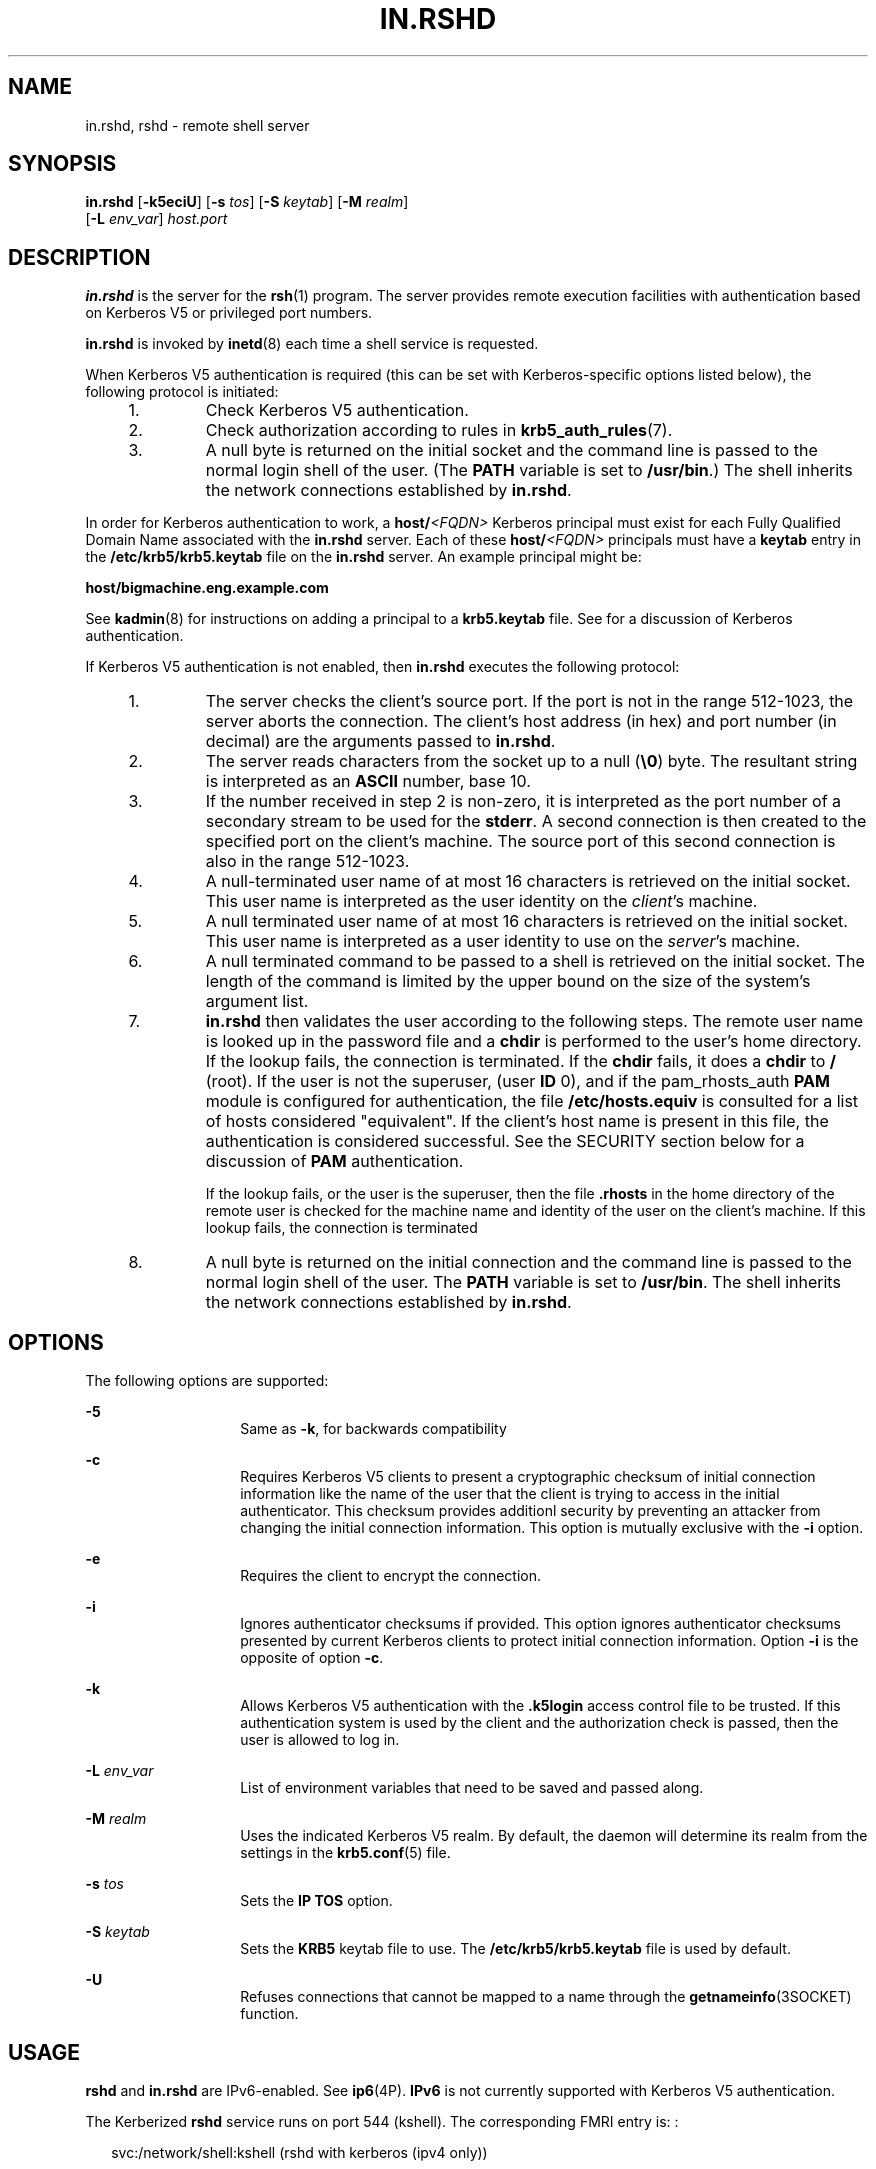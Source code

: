 '\" te
.\" Copyright (C) 2005, Sun Microsystems, Inc. All Rights Reserved
.\" Copyright 1989 AT&T
.\" The contents of this file are subject to the terms of the Common Development and Distribution License (the "License").  You may not use this file except in compliance with the License.
.\" You can obtain a copy of the license at usr/src/OPENSOLARIS.LICENSE or http://www.opensolaris.org/os/licensing.  See the License for the specific language governing permissions and limitations under the License.
.\" When distributing Covered Code, include this CDDL HEADER in each file and include the License file at usr/src/OPENSOLARIS.LICENSE.  If applicable, add the following below this CDDL HEADER, with the fields enclosed by brackets "[]" replaced with your own identifying information: Portions Copyright [yyyy] [name of copyright owner]
.TH IN.RSHD 8 "June 20, 2021"
.SH NAME
in.rshd, rshd \- remote shell server
.SH SYNOPSIS
.nf
\fBin.rshd\fR [\fB-k5eciU\fR] [\fB-s\fR \fItos\fR] [\fB-S\fR \fIkeytab\fR] [\fB-M\fR \fIrealm\fR]
     [\fB-L\fR \fIenv_var\fR] \fIhost.port\fR
.fi

.SH DESCRIPTION
\fBin.rshd\fR is the server for the \fBrsh\fR(1) program. The server provides
remote execution facilities with authentication based on Kerberos V5 or
privileged port numbers.
.sp
.LP
\fBin.rshd\fR is invoked by \fBinetd\fR(8) each time a shell service is
requested.
.sp
.LP
When Kerberos V5 authentication is required (this can be set with
Kerberos-specific options listed below), the following protocol is initiated:
.RS +4
.TP
1.
Check Kerberos V5 authentication.
.RE
.RS +4
.TP
2.
Check authorization according to rules in \fBkrb5_auth_rules\fR(7).
.RE
.RS +4
.TP
3.
A null byte is returned on the initial socket and the command line is passed
to the normal login shell of the user. (The \fBPATH\fR variable is set to
\fB/usr/bin\fR.) The shell inherits the network connections established by
\fBin.rshd\fR.
.RE
.sp
.LP
In order for Kerberos authentication to work, a \fBhost/\fR\fI<FQDN>\fR
Kerberos principal must exist for each Fully Qualified Domain Name associated
with the \fBin.rshd\fR server. Each of these \fBhost/\fR\fI<FQDN>\fR principals
must have a \fBkeytab\fR entry in the \fB/etc/krb5/krb5.keytab\fR file on the
\fBin.rshd\fR server. An example principal might be:
.sp
.LP
\fBhost/bigmachine.eng.example.com\fR
.sp
.LP
See \fBkadmin\fR(8) for instructions on adding a principal to a
\fBkrb5.keytab\fR file. See \fI\fR for a discussion of Kerberos
authentication.
.sp
.LP
If Kerberos V5 authentication is not enabled, then \fBin.rshd\fR executes the
following protocol:
.RS +4
.TP
1.
The server checks the client's source port. If the port is not in the range
512-1023, the server aborts the connection. The client's host address (in hex)
and port number (in decimal) are the arguments passed to \fBin.rshd\fR.
.RE
.RS +4
.TP
2.
The server reads characters from the socket up to a null (\fB\e0\fR) byte.
The resultant string is interpreted as an \fBASCII\fR number, base 10.
.RE
.RS +4
.TP
3.
If the number received in step 2 is non-zero, it is interpreted as the port
number of a secondary stream to be used for the \fBstderr\fR. A second
connection is then created to the specified port on the client's machine. The
source port of this second connection is also in the range 512-1023.
.RE
.RS +4
.TP
4.
A null-terminated user name of at most 16 characters is retrieved on the
initial socket. This user name is interpreted as the user identity on the
\fIclient\fR's machine.
.RE
.RS +4
.TP
5.
A null terminated user name of at most 16 characters is retrieved on the
initial socket. This user name is interpreted as a user identity to use on the
\fIserver\fR's machine.
.RE
.RS +4
.TP
6.
A null terminated command to be passed to a shell is retrieved on the
initial socket. The length of the command is limited by the upper bound on the
size of the system's argument list.
.RE
.RS +4
.TP
7.
\fBin.rshd\fR then validates the user according to the following steps. The
remote user name is looked up in the password file and a \fBchdir\fR is
performed to the user's home directory. If the lookup fails, the connection is
terminated. If the \fBchdir\fR fails, it does a \fBchdir\fR to \fB/\fR (root).
If the user is not the superuser, (user \fBID\fR 0), and if the pam_rhosts_auth
\fBPAM\fR module is configured for authentication, the file
\fB/etc/hosts.equiv\fR is consulted for a list of hosts considered
"equivalent". If the client's host name is present in this file, the
authentication is considered successful. See the SECURITY section below for a
discussion of \fBPAM\fR authentication.
.sp
If the lookup fails, or the user is the superuser, then the file
\fB\&.rhosts\fR in the home directory of the remote user is checked for the
machine name and identity of the user on the client's machine. If this lookup
fails, the connection is terminated
.RE
.RS +4
.TP
8.
A null byte is returned on the initial connection and the command line is
passed to the normal login shell of the user. The \fBPATH\fR variable is set to
\fB/usr/bin\fR. The shell inherits the network connections established by
\fBin.rshd\fR.
.RE
.SH OPTIONS
The following options are supported:
.sp
.ne 2
.na
\fB\fB-5\fR\fR
.ad
.RS 14n
Same as \fB-k\fR, for backwards compatibility
.RE

.sp
.ne 2
.na
\fB\fB-c\fR\fR
.ad
.RS 14n
Requires Kerberos V5 clients to present a cryptographic checksum of initial
connection information like the name of the user that the client is trying to
access in the initial authenticator. This checksum provides additionl security
by preventing an attacker from changing the initial connection information.
This option is mutually exclusive with the \fB-i\fR option.
.RE

.sp
.ne 2
.na
\fB\fB-e\fR\fR
.ad
.RS 14n
Requires the client to encrypt the connection.
.RE

.sp
.ne 2
.na
\fB\fB-i\fR\fR
.ad
.RS 14n
Ignores authenticator checksums if provided. This option ignores authenticator
checksums presented by current Kerberos clients to protect initial connection
information. Option \fB-i\fR is the opposite of option \fB-c\fR.
.RE

.sp
.ne 2
.na
\fB\fB-k\fR\fR
.ad
.RS 14n
Allows Kerberos V5 authentication with the \fB\&.k5login\fR access control file
to be trusted. If this authentication system is used by the client and the
authorization check is passed, then the user is allowed to log in.
.RE

.sp
.ne 2
.na
\fB\fB-L\fR \fIenv_var\fR\fR
.ad
.RS 14n
List of environment variables that need to be saved and passed along.
.RE

.sp
.ne 2
.na
\fB\fB-M\fR \fIrealm\fR\fR
.ad
.RS 14n
Uses the indicated Kerberos V5 realm. By default, the daemon will determine its
realm from the settings in the \fBkrb5.conf\fR(5) file.
.RE

.sp
.ne 2
.na
\fB\fB-s\fR \fItos\fR\fR
.ad
.RS 14n
Sets the \fBIP\fR \fBTOS\fR option.
.RE

.sp
.ne 2
.na
\fB\fB-S\fR \fIkeytab\fR\fR
.ad
.RS 14n
Sets the \fBKRB5\fR keytab file to use. The \fB/etc/krb5/krb5.keytab\fR file is
used by default.
.RE

.sp
.ne 2
.na
\fB\fB-U\fR\fR
.ad
.RS 14n
Refuses connections that cannot be mapped to a name through the
\fBgetnameinfo\fR(3SOCKET) function.
.RE

.SH USAGE
\fBrshd\fR and \fBin.rshd\fR are IPv6-enabled. See \fBip6\fR(4P). \fBIPv6\fR is
not currently supported with Kerberos V5 authentication.
.sp
.LP
The Kerberized \fBrshd\fR service runs on port 544 (kshell). The corresponding
FMRI entry is: :
.sp
.in +2
.nf
svc:/network/shell:kshell (rshd with kerberos (ipv4 only))
.fi
.in -2
.sp

.SH SECURITY
\fBin.rshd\fR uses \fBpam\fR(3PAM) for authentication, account management, and
session management. The \fBPAM\fR configuration policy, listed through
\fB/etc/pam.conf\fR, specifies the modules to be used for \fBin.rshd\fR. Here
is a partial \fBpam.conf\fR file with entries for the \fBrsh\fR command using
rhosts authentication, \fBUNIX\fR account management, and session management
module.
.sp

.sp
.TS
l l l l
l l l l .
rsh	auth	required	pam_rhosts_auth.so.1

rsh	account	required	pam_unix_roles.so.1
rsh	session	required	pam_unix_projects.so.1
rsh	session	required	pam_unix_account.so.1

rsh	session	required	pam_unix_session.so.1
.TE

.sp
.LP
If there are no entries for the \fBrsh\fR service, then the entries for the
"other" service are used. To maintain the authentication requirement for
\fBin.rshd\fR, the rsh entry must always be configured with the
\fBpam_rhosts_auth.so.1\fR module.
.sp
.LP
\fBin.rshd\fR can authenticate using Kerberos V5 authentication or
\fBpam\fR(3PAM). For Kerberized \fBrsh\fR service, the appropriate \fBPAM\fR
service name is \fBkrsh\fR.
.SH FILES
\fB/etc/hosts.equiv\fR
.sp
.ne 2
.na
\fB\fB$HOME/.k5login\fR\fR
.ad
.RS 23n
File containing Kerberos principals that are allowed access.
.RE

.sp
.ne 2
.na
\fB\fB/etc/krb5/krb5.conf\fR\fR
.ad
.RS 23n
Kerberos configuration file.
.RE

.SH SEE ALSO
\fBrsh\fR(1),
\fBsvcs\fR(1),
\fBpam\fR(3PAM),
\fBgetnameinfo\fR(3SOCKET),
\fBip6\fR(4P),
\fBhosts\fR(5),
\fBkrb5.conf\fR(5),
\fBpam.conf\fR(5),
\fBattributes\fR(7),
\fBenviron\fR(7),
\fBkrb5_auth_rules\fR(7),
\fBpam_authtok_check\fR(7),
\fBpam_authtok_get\fR(7),
\fBpam_authtok_store\fR(7),
\fBpam_dhkeys\fR(7),
\fBpam_passwd_auth\fR(7),
\fBpam_rhosts_auth\fR(7),
\fBpam_unix_account\fR(7),
\fBpam_unix_auth\fR(7),
\fBpam_unix_session\fR(7),
\fBsmf\fR(7),
\fBinetadm\fR(8),
\fBinetd\fR(8),
\fBkadmin\fR(8),
\fBsvcadm\fR(8)
.sp
.LP
\fI\fR
.SH DIAGNOSTICS
The following diagnostic messages are returned on the connection associated
with \fBstderr\fR, after which any network connections are closed. An error is
indicated by a leading byte with a value of 1 in step 8 above (\fB0\fR is
returned above upon successful completion of all the steps prior to the command
execution).
.sp
.ne 2
.na
\fB\fBlocuser too long\fR\fR
.ad
.sp .6
.RS 4n
The name of the user on the client's machine is longer than 16 characters.
.RE

.sp
.ne 2
.na
\fB\fBremuser too long\fR\fR
.ad
.sp .6
.RS 4n
The name of the user on the remote machine is longer than 16 characters.
.RE

.sp
.ne 2
.na
\fB\fBcommand too long\fR\fR
.ad
.sp .6
.RS 4n
The command line passed exceeds the size of the argument list (as configured
into the system).
.RE

.sp
.ne 2
.na
\fB\fBHostname for your address unknown.\fR\fR
.ad
.sp .6
.RS 4n
No entry in the host name database existed for the client's machine.
.RE

.sp
.ne 2
.na
\fB\fBLogin incorrect.\fR\fR
.ad
.sp .6
.RS 4n
No password file entry for the user name existed.
.RE

.sp
.ne 2
.na
\fB\fBPermission denied.\fR\fR
.ad
.sp .6
.RS 4n
The authentication procedure described above failed.
.RE

.sp
.ne 2
.na
\fB\fBCan't make pipe.\fR\fR
.ad
.sp .6
.RS 4n
The pipe needed for the \fBstderr\fR was not created.
.RE

.sp
.ne 2
.na
\fB\fBTry again.\fR\fR
.ad
.sp .6
.RS 4n
A \fIfork\fR by the server failed.
.RE

.SH NOTES
The authentication procedure used here assumes the integrity of each client
machine and the connecting medium. This is insecure, but it is useful in an
"open" environment.
.sp
.LP
A facility to allow all data exchanges to be encrypted should be present.
.sp
.LP
The \fBpam_unix\fR(7) module is no longer supported. Similar functionality is
provided by \fBpam_authtok_check\fR(7), \fBpam_authtok_get\fR(7),
\fBpam_authtok_store\fR(7), \fBpam_dhkeys\fR(7), \fBpam_passwd_auth\fR(7),
\fBpam_unix_account\fR(7), \fBpam_unix_auth\fR(7), and
\fBpam_unix_session\fR(7).
.sp
.LP
The \fBin.rshd\fR service is managed by the service management facility,
\fBsmf\fR(7), under the service identifier:
.sp
.in +2
.nf
svc:/network/shell:default
.fi
.in -2
.sp

.sp
.LP
Administrative actions on this service, such as enabling, disabling, or
requesting restart, can be performed using \fBsvcadm\fR(8). Responsibility for
initiating and restarting this service is delegated to \fBinetd\fR(8). Use
\fBinetadm\fR(8) to make configuration changes and to view configuration
information for this service. The service's status can be queried using the
\fBsvcs\fR(1) command.
